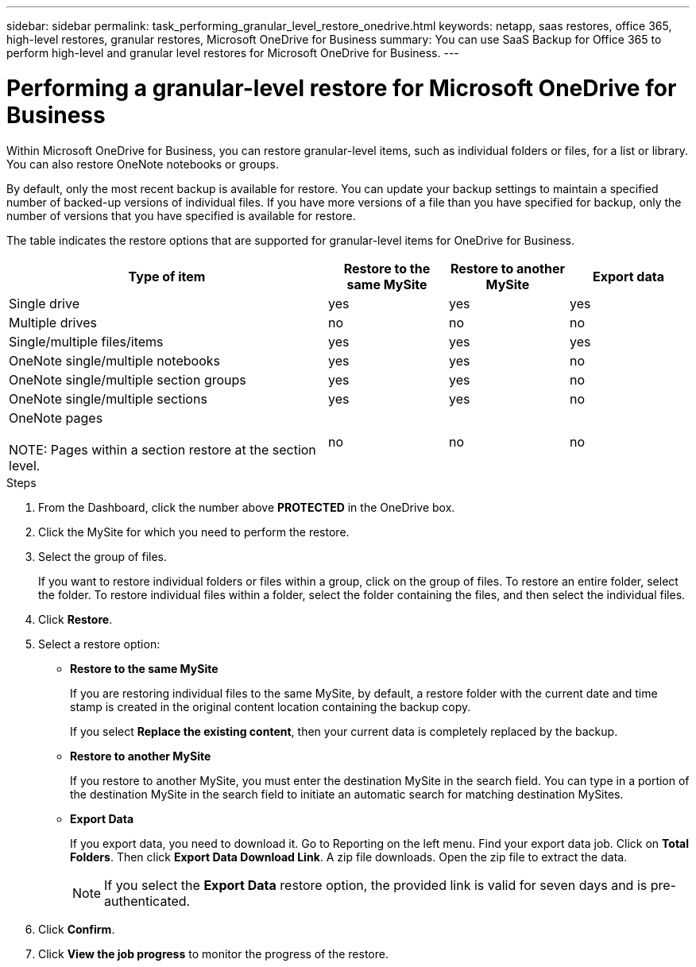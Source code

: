 ---
sidebar: sidebar
permalink: task_performing_granular_level_restore_onedrive.html
keywords: netapp, saas restores, office 365, high-level restores, granular restores, Microsoft OneDrive for Business
summary: You can use SaaS Backup for Office 365 to perform high-level and granular level restores for Microsoft OneDrive for Business.
---

= Performing a granular-level restore for Microsoft OneDrive for Business
:toc: macro
:toclevels: 1
:hardbreaks:
:nofooter:
:icons: font
:linkattrs:
:imagesdir: ./media/

[.lead]
Within Microsoft OneDrive for Business, you can restore granular-level items, such as individual folders or files, for a list or library. You can also restore OneNote notebooks or groups.

By default, only the most recent backup is available for restore. You can update your backup settings to maintain a specified number of backed-up versions of individual files. If you have more versions of a file than you have specified for backup, only the number of versions that you have specified is available for restore.

The table indicates the restore options that are supported for granular-level items for OneDrive for Business.
[cols=4*,options="header",cols="64,24a,24a,24a"]
|===
|Type of item
|Restore to the same MySite
|Restore to another MySite
|Export data
|Single drive|
yes
|yes
|yes
|Multiple drives
|no
|no
|no
|Single/multiple files/items|
yes
|yes
|yes
|OneNote single/multiple notebooks|
yes
|yes
|no
|OneNote single/multiple section groups|
yes
|yes
|no
|OneNote single/multiple sections|
yes
|yes
|no
|OneNote pages

NOTE: Pages within a section restore at the section level.

|
no
|no
|no

|===

.Steps

. From the Dashboard, click the number above *PROTECTED* in the OneDrive box.
.	Click the MySite for which you need to perform the restore.
. Select the group of files.
+
If you want to restore individual folders or files within a group, click on the group of files. To restore an entire folder, select the folder. To restore individual files within a folder, select the folder containing the files, and then select the individual files.

. Click *Restore*.
. Select a restore option:
* *Restore to the same MySite*
+
If you are restoring individual files to the same MySite, by default, a restore folder with the current date and time stamp is created in the original content location containing the backup copy.
+
If you select *Replace the existing content*, then your current data is completely replaced by the backup.

* *Restore to another MySite*
+
If you restore to another MySite, you must enter the destination MySite in the search field. You can type in a portion of the destination MySite in the search field to initiate an automatic search for matching destination MySites.

* *Export Data*
+
If you export data, you need to download it. Go to Reporting on the left menu. Find your export data job. Click on *Total Folders*. Then click *Export Data Download Link*. A zip file downloads. Open the zip file to extract the data.
+
NOTE: If you select the *Export Data* restore option, the provided link is valid for seven days and is pre-authenticated.

. Click *Confirm*.
. Click *View the job progress* to monitor the progress of the restore.
